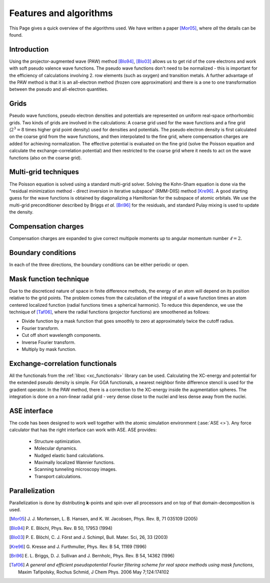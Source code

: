 .. _features_and_algorithms:

=======================
Features and algorithms
=======================

This Page gives a quick overview of the algorithms used.  We have
written a paper [Mor05]_, where *all* the details can be found.

Introduction
============

Using the projector-augmented wave (PAW)
method [Blo94]_, [Blo03]_  allows us to get rid of the core
electrons and work with soft pseudo valence wave functions.  The
pseudo wave functions don't need to be normalized - this is important
for the efficiency of calculations involving 2. row elements (such as
oxygen) and transition metals.  A further advantage of the PAW method
is that it is an all-electron method (frozen core approximation) and
there is a one to one transformation between the pseudo and
all-electron quantities.



Grids
=====

Pseudo wave functions, pseudo electron densities and potentials are
represented on uniform real-space orthorhombic grids.  Two kinds of
grids are involved in the calculations: A coarse grid used for the
wave functions and a fine grid (:math:`2^3=8` times higher grid point
density) used for densities and potentials.  The pseudo electron
density is first calculated on the coarse grid from the wave
functions, and then interpolated to the fine grid, where compensation
charges are added for achieving normalization.  The effective
potential is evaluated on the fine grid (solve the Poisson equation
and calculate the exchange-correlation potential) and then restricted
to the coarse grid where it needs to act on the wave functions (also on
the coarse grid).


Multi-grid techniques
=====================

The Poisson equation is solved using a standard multi-grid solver.
Solving the Kohn-Sham equation is done via the "residual minimization
method - direct inversion in iterative subspace" (RMM-DIIS)
method [Kre96]_.  A good starting guess for the wave functions is obtained
by diagonalizing a Hamiltonian for the subspace of atomic orbitals.
We use the multi-grid preconditioner described by Briggs *et
al.* [Bri96]_ for the residuals, and standard Pulay
mixing is used to update the density.



Compensation charges
====================

Compensation charges
are expanded to give correct multipole moments up to angular momentum
number :math:`\ell=2`.


Boundary conditions
===================

In each of the three directions, the boundary conditions can be either
periodic or open.


Mask function technique
=======================

Due to the discreticed nature of space in finite difference methods,
the energy of an atom will depend on its position relative to the grid
points.  The problem comes from the calculation of the integral of a
wave function times an atom centered localized function (radial
functions times a spherical harmonic).  To reduce this dependence, we
use the technique of [Taf06]_, where the radial functions (projector functions) are smoothened as follows:

* Divide function by a mask function that goes smoothly to zero at
  approximately twice the cutoff radius.
* Fourier transform.
* Cut off short wavelength components.
* Inverse Fourier transform.
* Multiply by mask function.


Exchange-correlation functionals
================================

All the functionals from the :ref:`libxc <xc_functionals>` library can
be used.  Calculating the XC-energy and potential for the extended
pseudo density is simple.  For GGA functionals, a nearest neighbor
finite difference stencil is used for the gradient operator.  In the
PAW method, there is a correction to the XC-energy inside the
augmentation spheres.  The integration is done on a non-linear radial
grid - very dense close to the nuclei and less dense away from the
nuclei.



ASE interface
=============

The code has been designed to work well together with the atomic
simulation environment (:ase:`ASE <>`).  Any force calculator that has
the right interface can work with ASE.  ASE provides:

 * Structure optimization.
 * Molecular dynamics.
 * Nudged elastic band calculations.
 * Maximally localized Wannier functions.
 * Scanning tunneling microscopy images.
 * Transport calculations.




Parallelization
===============

Parallelization is done by distributing **k**-points and spin over
all processors and on top of that domain-decomposition is used.


.. [Mor05] J. J. Mortensen, L. B. Hansen, and K. W. Jacobsen,
   Phys. Rev. B, 71 035109 (2005)
.. [Blo94] P. E. Blöchl,
   Phys. Rev. B 50, 17953 (1994)
.. [Blo03] P. E. Blöchl, C. J. Först and J. Schimpl,
   Bull. Mater. Sci, 26, 33 (2003)
.. [Kre96] G. Kresse and J. Furthmuller,
   Phys. Rev. B 54, 11169 (1996)
.. [Bri96] E. L. Briggs, D. J. Sullivan and J. Bernholc,
   Phys. Rev. B 54, 14362 (1996)
.. [Taf06] *A general and efficient pseudopotential Fourier filtering scheme for
   real space methods using mask functions*, Maxim Tafipolsky, Rochus
   Schmid, J Chem Phys. 2006 May 7;124:174102
